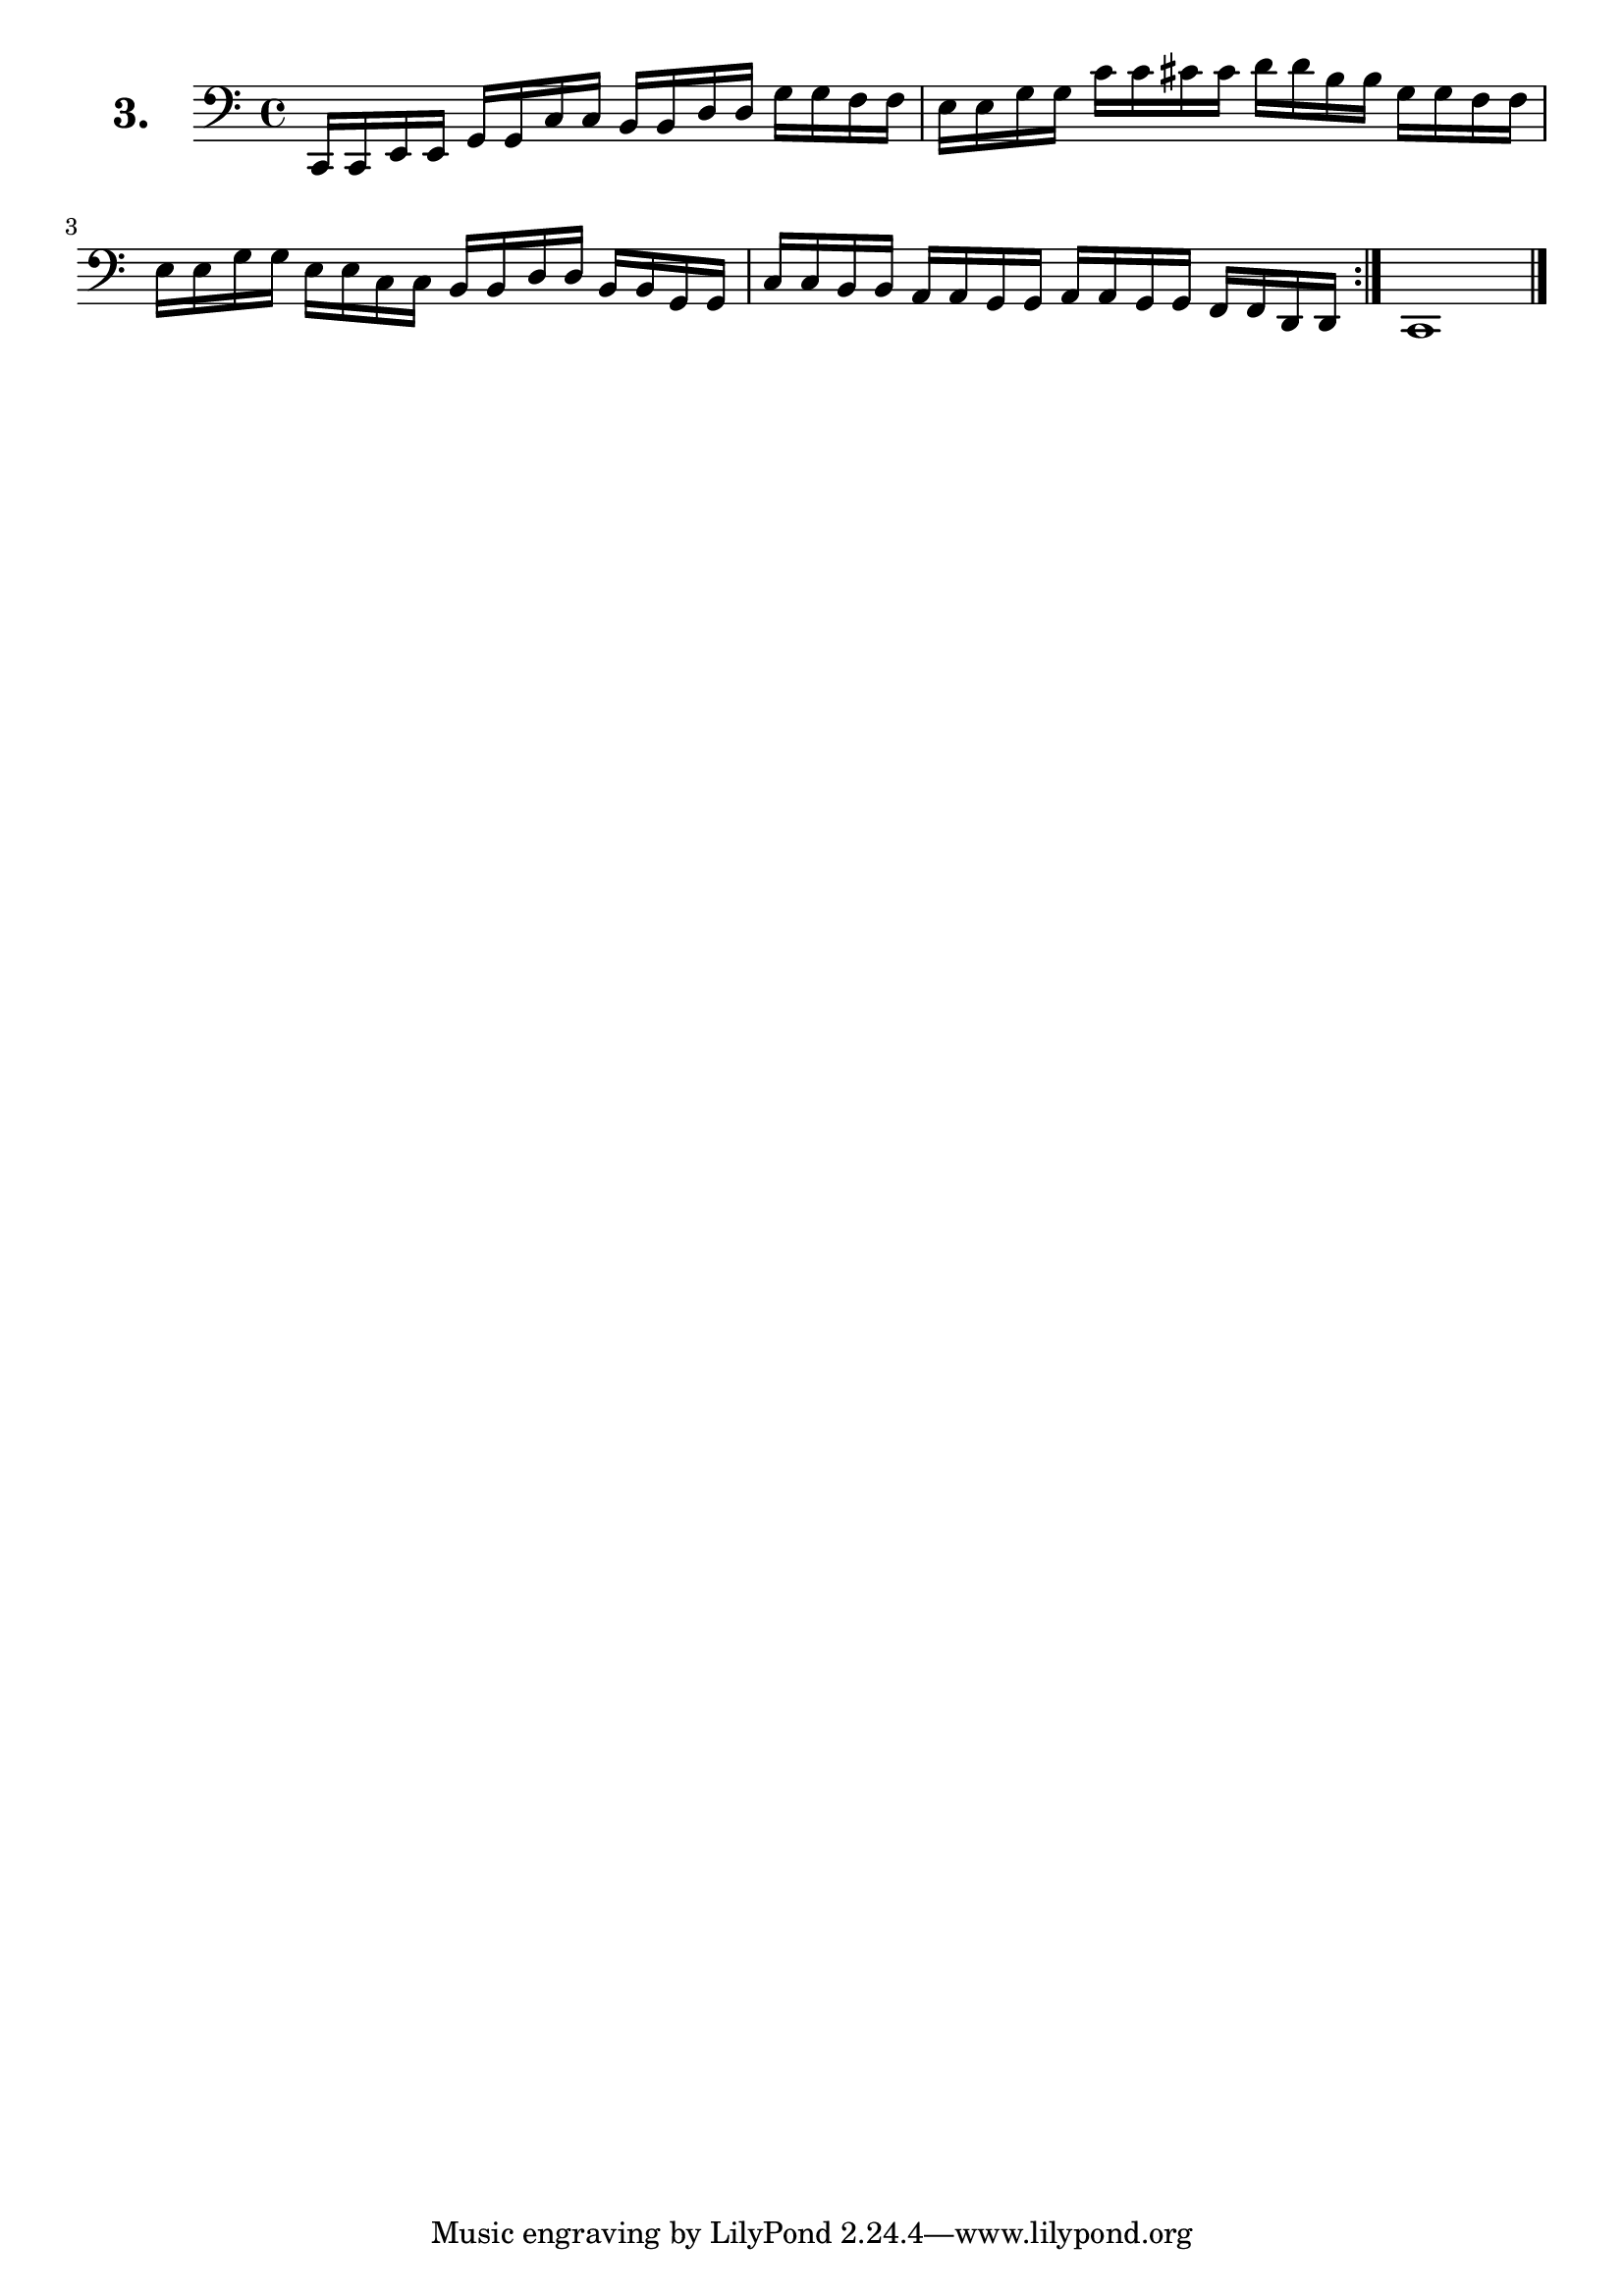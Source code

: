 \version "2.18.2"

\score {
  \new StaffGroup = "" \with {
        instrumentName = \markup { \bold \huge { \larger "3." }}
      }
  <<
    \new Staff = "celloI" 
    \relative c, {
      \clef bass
      \key c \major
      \time 4/4
      \repeat volta 2 {
        c16 c e e g g c c b b d d g g f f    | %01
        e e g g c c cis cis d d b b g g f f  | %02
        e e g g e e c c b b d d b b g g      | %03
        c c b b a a g g a a g g f f d d      | %04
      }
      c1 \bar "|."                             %05
    }
  >>
  \layout {}
  \header {
    composer = "Sebastian Lee"
  }
}
